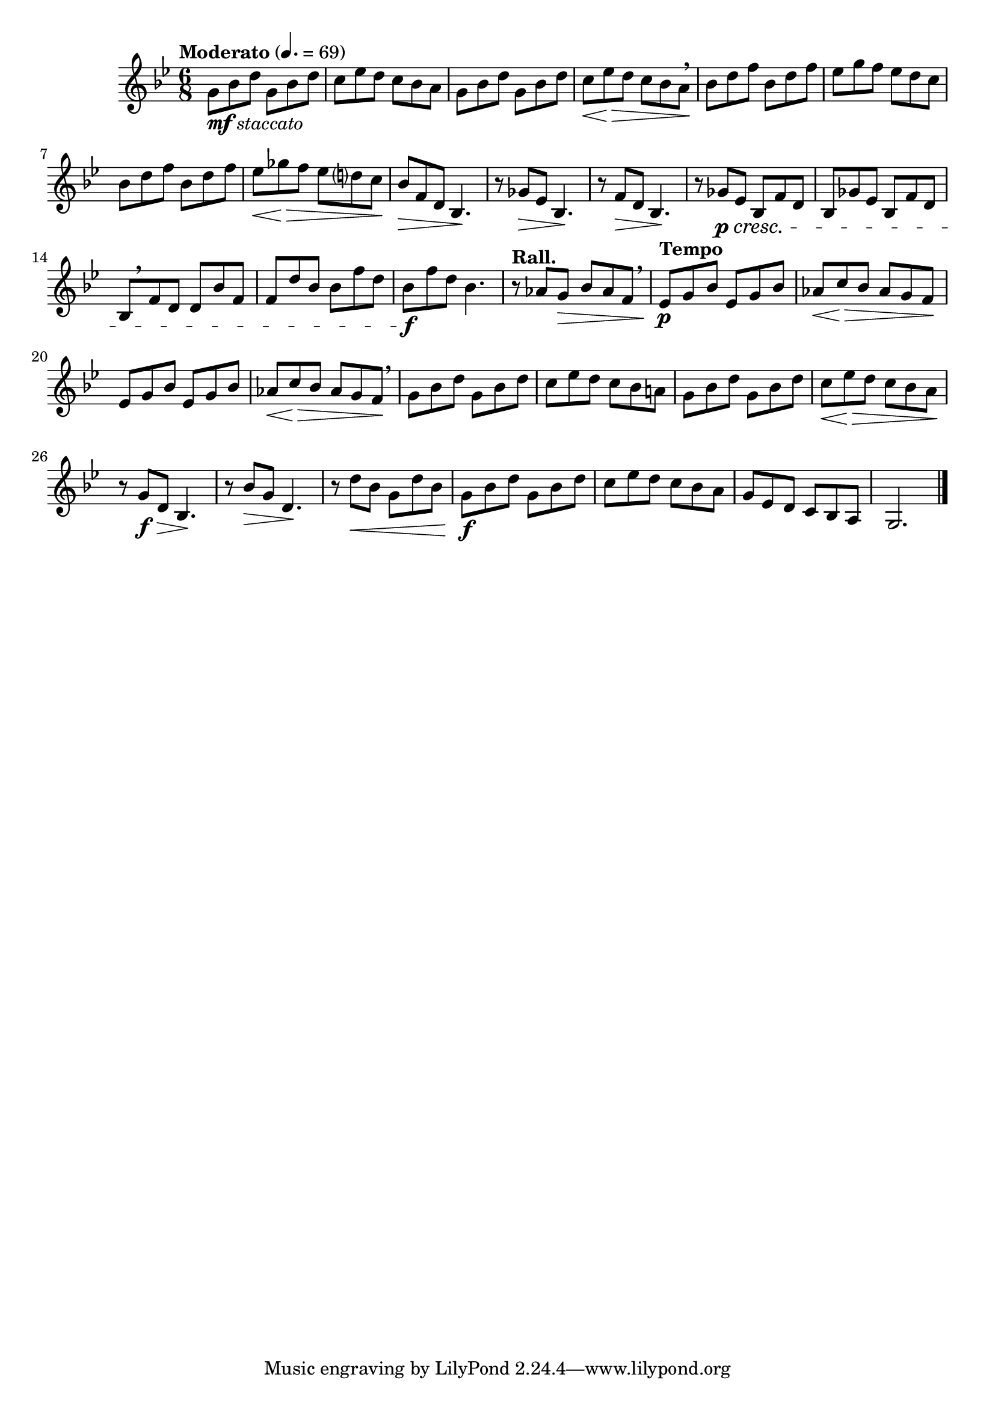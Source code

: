 \version "2.24.0"

\relative {
  \language "english"

  \transposition f

  \tempo "Moderato" 4.=69

  \key g \minor
  \time 6/8

  g'8_\markup { \dynamic "mf" \italic "staccato" } b-flat d g, b-flat d |
  c8 e-flat d c b-flat a |
  g8 b-flat d g, b-flat d |
  c8 \< e-flat \> d c b-flat a \! \breathe |
  b-flat8 d f b-flat, d f |
  e-flat8 g f e-flat d c |
  b-flat8 d f b-flat, d f |
  e-flat8 \< g-flat \> f e-flat d? c \! |
  b-flat8 \> f d b-flat4. \! |

  r8 g-flat' \> e-flat b-flat4. \! |
  r8 f' \> d b-flat4. \! |
  r8 g-flat' \p \cresc e-flat b-flat f' d |
  b-flat8 g-flat' e-flat b-flat f' d |
  b-flat8[ \breathe f' d] d b-flat' f |
  f8 d' b-flat b-flat f' d |
  b-flat8 \f f' d b-flat4. |
  \tempo "Rall." r8 a-flat g \> b-flat a-flat f \breathe |

  \tempo "Tempo"
  <> \p
  \repeat unfold 2 {
    e-flat8 g b-flat e-flat, g b-flat |
    \stemUp a-flat8 \< c \> b-flat a-flat g f \! \stemNeutral |
  } \breathe
  g8 b-flat d g, b-flat d |
  c8 e-flat d c b-flat a! |
  g8 b-flat d g, b-flat d |
  c8 \< e-flat \> d c b-flat a \! |
  r8 g \f \> d b-flat4. \! |
  r8 b-flat' \> g d4. \! |
  r8 d'8 \< b-flat g d' b-flat |
  g8 \f b-flat d g, b-flat d |
  c8 e-flat d c b-flat a |
  g8 e-flat d c b-flat a |
  g2. | \bar "|."
}
